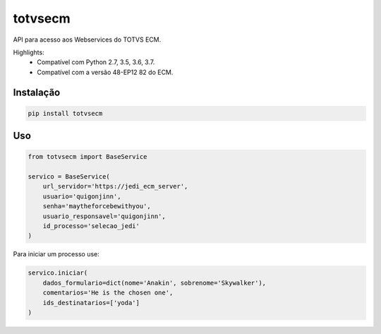 ========================
totvsecm
========================

API para acesso aos Webservices do TOTVS ECM.

Highlights:
 * Compatível com Python 2.7, 3.5, 3.6, 3.7.
 * Compatível com a versão 48-EP12 82 do ECM.

Instalação
------------
.. code-block:: bash

    pip install totvsecm

Uso
------------
.. code-block:: python

    from totvsecm import BaseService

    servico = BaseService(
        url_servidor='https://jedi_ecm_server',
        usuario='quigonjinn',
        senha='maytheforcebewithyou',
        usuario_responsavel='quigonjinn',
        id_processo='selecao_jedi'
    )

Para iniciar um processo use:

.. code-block:: python

    servico.iniciar(
        dados_formulario=dict(nome='Anakin', sobrenome='Skywalker'),
        comentarios='He is the chosen one',
        ids_destinatarios=['yoda']
    )
